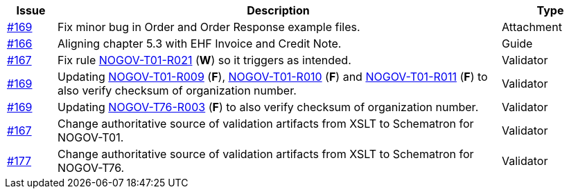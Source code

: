 :ruleurl-ord: /ehf/rule/order-1.0/
:ruleurl-res: /ehf/rule/order-response-1.0/

[cols="1,9,2", options="header"]
|===
| Issue | Description | Type

| link:https://github.com/difi/vefa-validator-conf/issues/169[#169]
| Fix minor bug in Order and Order Response example files.
| Attachment

| link:https://github.com/difi/vefa-validator-conf/issues/166[#166]
| Aligning chapter 5.3 with EHF Invoice and Credit Note.
| Guide

| link:https://github.com/difi/vefa-validator-conf/issues/167[#167]
| Fix rule link:{ruleurl-ord}NOGOV-T01-R021/[NOGOV-T01-R021] (**W**) so it triggers as intended.
| Validator

| link:https://github.com/difi/vefa-validator-conf/issues/169[#169]
| Updating link:{ruleurl-ord}NOGOV-T01-R009/[NOGOV-T01-R009] (**F**), link:{ruleurl-ord}NOGOV-T01-R010/[NOGOV-T01-R010] (**F**) and link:{ruleurl-ord}NOGOV-T01-R011/[NOGOV-T01-R011] (**F**) to also verify checksum of organization number.
| Validator

| link:https://github.com/difi/vefa-validator-conf/issues/169[#169]
| Updating link:{ruleurl-res}NOGOV-T76-R003/[NOGOV-T76-R003] (**F**) to also verify checksum of organization number.
| Validator

| link:https://github.com/difi/vefa-validator-conf/issues/167[#167]
| Change authoritative source of validation artifacts from XSLT to Schematron for NOGOV-T01.
| Validator

| link:https://github.com/difi/vefa-validator-conf/issues/177[#177]
| Change authoritative source of validation artifacts from XSLT to Schematron for NOGOV-T76.
| Validator

|===
